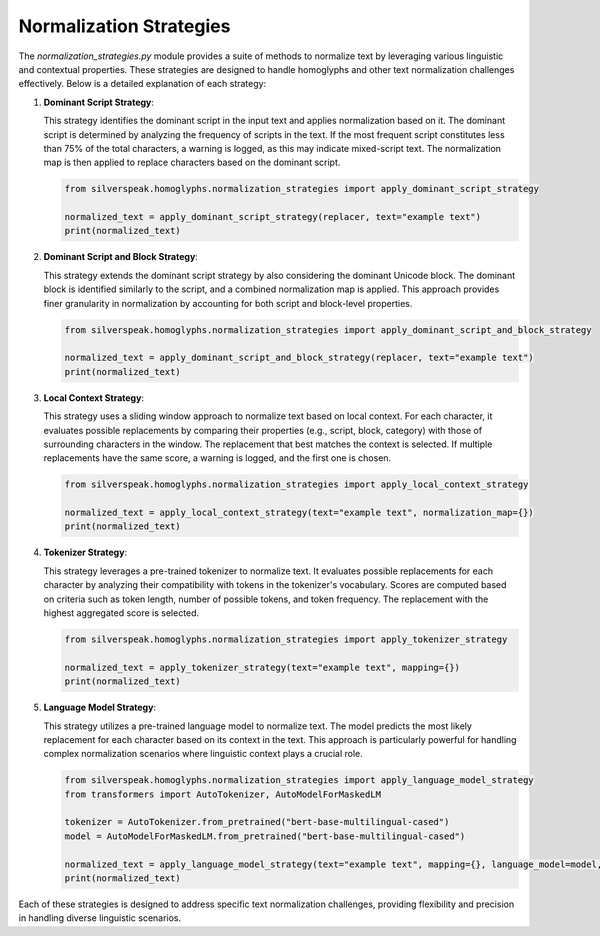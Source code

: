 Normalization Strategies
========================

The `normalization_strategies.py` module provides a suite of methods to normalize text by leveraging various linguistic and contextual properties. These strategies are designed to handle homoglyphs and other text normalization challenges effectively. Below is a detailed explanation of each strategy:

1. **Dominant Script Strategy**:

   This strategy identifies the dominant script in the input text and applies normalization based on it. The dominant script is determined by analyzing the frequency of scripts in the text. If the most frequent script constitutes less than 75% of the total characters, a warning is logged, as this may indicate mixed-script text. The normalization map is then applied to replace characters based on the dominant script.

   .. code-block:: python

      from silverspeak.homoglyphs.normalization_strategies import apply_dominant_script_strategy

      normalized_text = apply_dominant_script_strategy(replacer, text="example text")
      print(normalized_text)

2. **Dominant Script and Block Strategy**:

   This strategy extends the dominant script strategy by also considering the dominant Unicode block. The dominant block is identified similarly to the script, and a combined normalization map is applied. This approach provides finer granularity in normalization by accounting for both script and block-level properties.

   .. code-block:: python

      from silverspeak.homoglyphs.normalization_strategies import apply_dominant_script_and_block_strategy

      normalized_text = apply_dominant_script_and_block_strategy(replacer, text="example text")
      print(normalized_text)

3. **Local Context Strategy**:

   This strategy uses a sliding window approach to normalize text based on local context. For each character, it evaluates possible replacements by comparing their properties (e.g., script, block, category) with those of surrounding characters in the window. The replacement that best matches the context is selected. If multiple replacements have the same score, a warning is logged, and the first one is chosen.

   .. code-block:: python

      from silverspeak.homoglyphs.normalization_strategies import apply_local_context_strategy

      normalized_text = apply_local_context_strategy(text="example text", normalization_map={})
      print(normalized_text)

4. **Tokenizer Strategy**:

   This strategy leverages a pre-trained tokenizer to normalize text. It evaluates possible replacements for each character by analyzing their compatibility with tokens in the tokenizer's vocabulary. Scores are computed based on criteria such as token length, number of possible tokens, and token frequency. The replacement with the highest aggregated score is selected.

   .. code-block:: python

      from silverspeak.homoglyphs.normalization_strategies import apply_tokenizer_strategy

      normalized_text = apply_tokenizer_strategy(text="example text", mapping={})
      print(normalized_text)

5. **Language Model Strategy**:

   This strategy utilizes a pre-trained language model to normalize text. The model predicts the most likely replacement for each character based on its context in the text. This approach is particularly powerful for handling complex normalization scenarios where linguistic context plays a crucial role.

   .. code-block:: python

      from silverspeak.homoglyphs.normalization_strategies import apply_language_model_strategy
      from transformers import AutoTokenizer, AutoModelForMaskedLM

      tokenizer = AutoTokenizer.from_pretrained("bert-base-multilingual-cased")
      model = AutoModelForMaskedLM.from_pretrained("bert-base-multilingual-cased")

      normalized_text = apply_language_model_strategy(text="example text", mapping={}, language_model=model, tokenizer=tokenizer)
      print(normalized_text)

Each of these strategies is designed to address specific text normalization challenges, providing flexibility and precision in handling diverse linguistic scenarios.